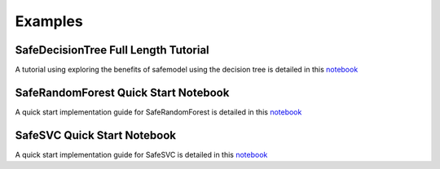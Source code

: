 Examples
========

SafeDecisionTree Full Length Tutorial
-------------------------------------

A tutorial using exploring the benefits of safemodel using the decision tree is detailed
in this `notebook <https://github.com/AI-SDC/SACRO-ML/blob/main/examples/notebooks/example-notebook-decisiontree.ipynb>`__

SafeRandomForest Quick Start Notebook
-------------------------------------

A quick start implementation guide for SafeRandomForest is detailed
in this `notebook <https://github.com/AI-SDC/SACRO-ML/blob/main/examples/notebooks/example-notebook-randomforest.ipynb>`__

SafeSVC Quick Start Notebook
----------------------------

A quick start implementation guide for SafeSVC is detailed
in this `notebook <https://github.com/AI-SDC/SACRO-ML/blob/main/examples/notebooks/example-notebook-SVC.ipynb>`__
